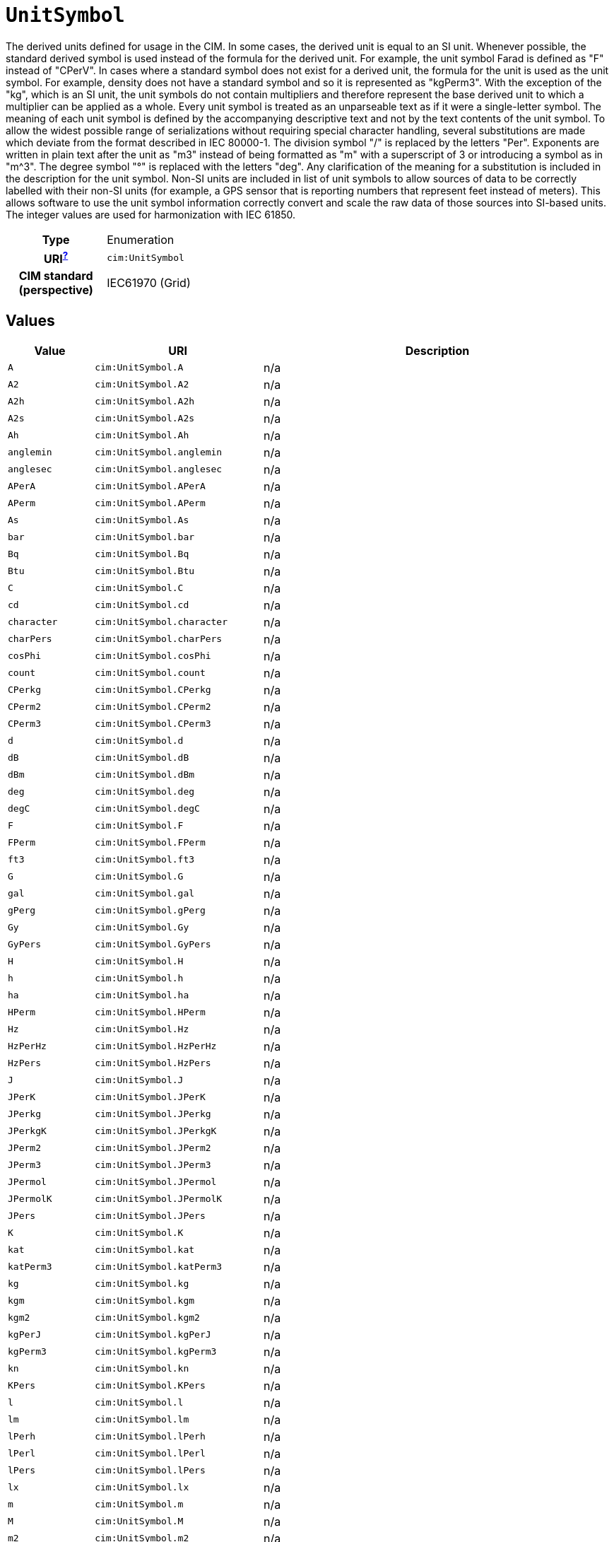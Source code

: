= `UnitSymbol`
:toclevels: 4


+++The derived units defined for usage in the CIM. In some cases, the derived unit is equal to an SI unit. Whenever possible, the standard derived symbol is used instead of the formula for the derived unit. For example, the unit symbol Farad is defined as "F" instead of "CPerV". In cases where a standard symbol does not exist for a derived unit, the formula for the unit is used as the unit symbol. For example, density does not have a standard symbol and so it is represented as "kgPerm3". With the exception of the "kg", which is an SI unit, the unit symbols do not contain multipliers and therefore represent the base derived unit to which a multiplier can be applied as a whole. 
Every unit symbol is treated as an unparseable text as if it were a single-letter symbol. The meaning of each unit symbol is defined by the accompanying descriptive text and not by the text contents of the unit symbol.
To allow the widest possible range of serializations without requiring special character handling, several substitutions are made which deviate from the format described in IEC 80000-1. The division symbol "/" is replaced by the letters "Per". Exponents are written in plain text after the unit as "m3" instead of being formatted as "m" with a superscript of 3  or introducing a symbol as in "m^3". The degree symbol "°" is replaced with the letters "deg". Any clarification of the meaning for a substitution is included in the description for the unit symbol.
Non-SI units are included in list of unit symbols to allow sources of data to be correctly labelled with their non-SI units (for example, a GPS sensor that is reporting numbers that represent feet instead of meters). This allows software to use the unit symbol information correctly convert and scale the raw data of those sources into SI-based units. 
The integer values are used for harmonization with IEC 61850.+++


[cols="h,3",width=65%]
|===
| Type
| Enumeration

| URI^xref:ROOT::uri_explanation.adoc[?]^
| `cim:UnitSymbol`


| CIM standard (perspective)
| IEC61970 (Grid)



|===

== Values

[cols="1,1,5",width=100%]
|===
| Value | URI | Description

| `A`
| `cim:UnitSymbol.A`
| n/a

| `A2`
| `cim:UnitSymbol.A2`
| n/a

| `A2h`
| `cim:UnitSymbol.A2h`
| n/a

| `A2s`
| `cim:UnitSymbol.A2s`
| n/a

| `Ah`
| `cim:UnitSymbol.Ah`
| n/a

| `anglemin`
| `cim:UnitSymbol.anglemin`
| n/a

| `anglesec`
| `cim:UnitSymbol.anglesec`
| n/a

| `APerA`
| `cim:UnitSymbol.APerA`
| n/a

| `APerm`
| `cim:UnitSymbol.APerm`
| n/a

| `As`
| `cim:UnitSymbol.As`
| n/a

| `bar`
| `cim:UnitSymbol.bar`
| n/a

| `Bq`
| `cim:UnitSymbol.Bq`
| n/a

| `Btu`
| `cim:UnitSymbol.Btu`
| n/a

| `C`
| `cim:UnitSymbol.C`
| n/a

| `cd`
| `cim:UnitSymbol.cd`
| n/a

| `character`
| `cim:UnitSymbol.character`
| n/a

| `charPers`
| `cim:UnitSymbol.charPers`
| n/a

| `cosPhi`
| `cim:UnitSymbol.cosPhi`
| n/a

| `count`
| `cim:UnitSymbol.count`
| n/a

| `CPerkg`
| `cim:UnitSymbol.CPerkg`
| n/a

| `CPerm2`
| `cim:UnitSymbol.CPerm2`
| n/a

| `CPerm3`
| `cim:UnitSymbol.CPerm3`
| n/a

| `d`
| `cim:UnitSymbol.d`
| n/a

| `dB`
| `cim:UnitSymbol.dB`
| n/a

| `dBm`
| `cim:UnitSymbol.dBm`
| n/a

| `deg`
| `cim:UnitSymbol.deg`
| n/a

| `degC`
| `cim:UnitSymbol.degC`
| n/a

| `F`
| `cim:UnitSymbol.F`
| n/a

| `FPerm`
| `cim:UnitSymbol.FPerm`
| n/a

| `ft3`
| `cim:UnitSymbol.ft3`
| n/a

| `G`
| `cim:UnitSymbol.G`
| n/a

| `gal`
| `cim:UnitSymbol.gal`
| n/a

| `gPerg`
| `cim:UnitSymbol.gPerg`
| n/a

| `Gy`
| `cim:UnitSymbol.Gy`
| n/a

| `GyPers`
| `cim:UnitSymbol.GyPers`
| n/a

| `H`
| `cim:UnitSymbol.H`
| n/a

| `h`
| `cim:UnitSymbol.h`
| n/a

| `ha`
| `cim:UnitSymbol.ha`
| n/a

| `HPerm`
| `cim:UnitSymbol.HPerm`
| n/a

| `Hz`
| `cim:UnitSymbol.Hz`
| n/a

| `HzPerHz`
| `cim:UnitSymbol.HzPerHz`
| n/a

| `HzPers`
| `cim:UnitSymbol.HzPers`
| n/a

| `J`
| `cim:UnitSymbol.J`
| n/a

| `JPerK`
| `cim:UnitSymbol.JPerK`
| n/a

| `JPerkg`
| `cim:UnitSymbol.JPerkg`
| n/a

| `JPerkgK`
| `cim:UnitSymbol.JPerkgK`
| n/a

| `JPerm2`
| `cim:UnitSymbol.JPerm2`
| n/a

| `JPerm3`
| `cim:UnitSymbol.JPerm3`
| n/a

| `JPermol`
| `cim:UnitSymbol.JPermol`
| n/a

| `JPermolK`
| `cim:UnitSymbol.JPermolK`
| n/a

| `JPers`
| `cim:UnitSymbol.JPers`
| n/a

| `K`
| `cim:UnitSymbol.K`
| n/a

| `kat`
| `cim:UnitSymbol.kat`
| n/a

| `katPerm3`
| `cim:UnitSymbol.katPerm3`
| n/a

| `kg`
| `cim:UnitSymbol.kg`
| n/a

| `kgm`
| `cim:UnitSymbol.kgm`
| n/a

| `kgm2`
| `cim:UnitSymbol.kgm2`
| n/a

| `kgPerJ`
| `cim:UnitSymbol.kgPerJ`
| n/a

| `kgPerm3`
| `cim:UnitSymbol.kgPerm3`
| n/a

| `kn`
| `cim:UnitSymbol.kn`
| n/a

| `KPers`
| `cim:UnitSymbol.KPers`
| n/a

| `l`
| `cim:UnitSymbol.l`
| n/a

| `lm`
| `cim:UnitSymbol.lm`
| n/a

| `lPerh`
| `cim:UnitSymbol.lPerh`
| n/a

| `lPerl`
| `cim:UnitSymbol.lPerl`
| n/a

| `lPers`
| `cim:UnitSymbol.lPers`
| n/a

| `lx`
| `cim:UnitSymbol.lx`
| n/a

| `m`
| `cim:UnitSymbol.m`
| n/a

| `M`
| `cim:UnitSymbol.M`
| n/a

| `m2`
| `cim:UnitSymbol.m2`
| n/a

| `m2Pers`
| `cim:UnitSymbol.m2Pers`
| n/a

| `m3`
| `cim:UnitSymbol.m3`
| n/a

| `m3Compensated`
| `cim:UnitSymbol.m3Compensated`
| n/a

| `m3Perh`
| `cim:UnitSymbol.m3Perh`
| n/a

| `m3Perkg`
| `cim:UnitSymbol.m3Perkg`
| n/a

| `m3Pers`
| `cim:UnitSymbol.m3Pers`
| n/a

| `m3Uncompensated`
| `cim:UnitSymbol.m3Uncompensated`
| n/a

| `min`
| `cim:UnitSymbol.min`
| n/a

| `mmHg`
| `cim:UnitSymbol.mmHg`
| n/a

| `mol`
| `cim:UnitSymbol.mol`
| n/a

| `molPerkg`
| `cim:UnitSymbol.molPerkg`
| n/a

| `molPerm3`
| `cim:UnitSymbol.molPerm3`
| n/a

| `molPermol`
| `cim:UnitSymbol.molPermol`
| n/a

| `mPerm3`
| `cim:UnitSymbol.mPerm3`
| n/a

| `mPers`
| `cim:UnitSymbol.mPers`
| n/a

| `mPers2`
| `cim:UnitSymbol.mPers2`
| n/a

| `Mx`
| `cim:UnitSymbol.Mx`
| n/a

| `N`
| `cim:UnitSymbol.N`
| n/a

| `Nm`
| `cim:UnitSymbol.Nm`
| n/a

| `none`
| `cim:UnitSymbol.none`
| n/a

| `NPerm`
| `cim:UnitSymbol.NPerm`
| n/a

| `Oe`
| `cim:UnitSymbol.Oe`
| n/a

| `ohm`
| `cim:UnitSymbol.ohm`
| n/a

| `ohmm`
| `cim:UnitSymbol.ohmm`
| n/a

| `ohmPerm`
| `cim:UnitSymbol.ohmPerm`
| n/a

| `onePerHz`
| `cim:UnitSymbol.onePerHz`
| n/a

| `onePerm`
| `cim:UnitSymbol.onePerm`
| n/a

| `Pa`
| `cim:UnitSymbol.Pa`
| n/a

| `PaPers`
| `cim:UnitSymbol.PaPers`
| n/a

| `Pas`
| `cim:UnitSymbol.Pas`
| n/a

| `ppm`
| `cim:UnitSymbol.ppm`
| n/a

| `Q`
| `cim:UnitSymbol.Q`
| n/a

| `Qh`
| `cim:UnitSymbol.Qh`
| n/a

| `rad`
| `cim:UnitSymbol.rad`
| n/a

| `radPers`
| `cim:UnitSymbol.radPers`
| n/a

| `radPers2`
| `cim:UnitSymbol.radPers2`
| n/a

| `rev`
| `cim:UnitSymbol.rev`
| n/a

| `rotPers`
| `cim:UnitSymbol.rotPers`
| n/a

| `s`
| `cim:UnitSymbol.s`
| n/a

| `S`
| `cim:UnitSymbol.S`
| n/a

| `SPerm`
| `cim:UnitSymbol.SPerm`
| n/a

| `sPers`
| `cim:UnitSymbol.sPers`
| n/a

| `sr`
| `cim:UnitSymbol.sr`
| n/a

| `Sv`
| `cim:UnitSymbol.Sv`
| n/a

| `T`
| `cim:UnitSymbol.T`
| n/a

| `therm`
| `cim:UnitSymbol.therm`
| n/a

| `tonne`
| `cim:UnitSymbol.tonne`
| n/a

| `V`
| `cim:UnitSymbol.V`
| n/a

| `V2`
| `cim:UnitSymbol.V2`
| n/a

| `V2h`
| `cim:UnitSymbol.V2h`
| n/a

| `VA`
| `cim:UnitSymbol.VA`
| n/a

| `VAh`
| `cim:UnitSymbol.VAh`
| n/a

| `VAr`
| `cim:UnitSymbol.VAr`
| n/a

| `VArh`
| `cim:UnitSymbol.VArh`
| n/a

| `Vh`
| `cim:UnitSymbol.Vh`
| n/a

| `VPerHz`
| `cim:UnitSymbol.VPerHz`
| n/a

| `VPerm`
| `cim:UnitSymbol.VPerm`
| n/a

| `VPerV`
| `cim:UnitSymbol.VPerV`
| n/a

| `VPerVA`
| `cim:UnitSymbol.VPerVA`
| n/a

| `VPerVAr`
| `cim:UnitSymbol.VPerVAr`
| n/a

| `Vs`
| `cim:UnitSymbol.Vs`
| n/a

| `W`
| `cim:UnitSymbol.W`
| n/a

| `Wb`
| `cim:UnitSymbol.Wb`
| n/a

| `Wh`
| `cim:UnitSymbol.Wh`
| n/a

| `WPerA`
| `cim:UnitSymbol.WPerA`
| n/a

| `WPerm2`
| `cim:UnitSymbol.WPerm2`
| n/a

| `WPerm2sr`
| `cim:UnitSymbol.WPerm2sr`
| n/a

| `WPermK`
| `cim:UnitSymbol.WPermK`
| n/a

| `WPers`
| `cim:UnitSymbol.WPers`
| n/a

| `WPersr`
| `cim:UnitSymbol.WPersr`
| n/a

| `WPerW`
| `cim:UnitSymbol.WPerW`
| n/a
|===